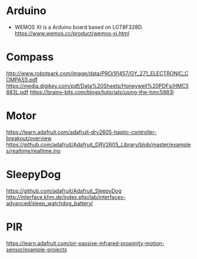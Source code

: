 
* Arduino
  - WEMOS XI is a Arduino board based on LGT8F328D.
    https://www.wemos.cc/product/wemos-xi.html

* Compass
  http://www.robotpark.com/image/data/PRO/91457/GY_271_ELECTRONIC_COMPASS.pdf
  https://media.digikey.com/pdf/Data%20Sheets/Honeywell%20PDFs/HMC5883L.pdf
  https://brainy-bits.com/blogs/tutorials/using-the-hmc5883l

* Motor
  https://learn.adafruit.com/adafruit-drv2605-haptic-controller-breakout/overview
  https://github.com/adafruit/Adafruit_DRV2605_Library/blob/master/examples/realtime/realtime.ino

* SleepyDog
  https://github.com/adafruit/Adafruit_SleepyDog
  http://interface.khm.de/index.php/lab/interfaces-advanced/sleep_watchdog_battery/

* PIR
  https://learn.adafruit.com/pir-passive-infrared-proximity-motion-sensor/example-projects
